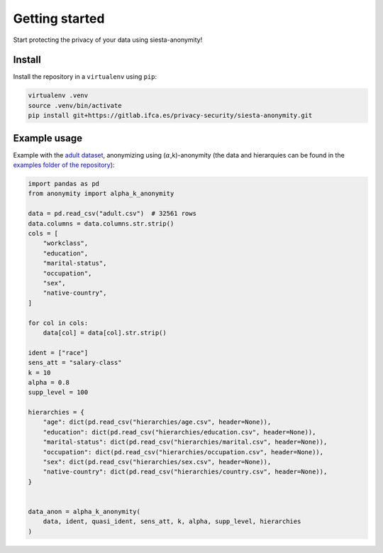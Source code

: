 Getting started
###############

Start protecting the privacy of your data using siesta-anonymity!

Install
***********************

Install the repository in a ``virtualenv`` using ``pip``:

.. code-block:: console

    virtualenv .venv
    source .venv/bin/activate
    pip install git+https://gitlab.ifca.es/privacy-security/siesta-anonymity.git


Example usage
*************

Example with the `adult dataset`_, anonymizing using (:math:`\alpha`,k)-anonymity (the data and hierarquies can be found in the `examples folder of the repository`_):

.. code-block:: python

    import pandas as pd
    from anonymity import alpha_k_anonymity

    data = pd.read_csv("adult.csv")  # 32561 rows
    data.columns = data.columns.str.strip()
    cols = [
        "workclass",
        "education",
        "marital-status",
        "occupation",
        "sex",
        "native-country",
    ]
    
    for col in cols:
        data[col] = data[col].str.strip()
    
    ident = ["race"]
    sens_att = "salary-class"
    k = 10
    alpha = 0.8
    supp_level = 100

    hierarchies = {
        "age": dict(pd.read_csv("hierarchies/age.csv", header=None)),
        "education": dict(pd.read_csv("hierarchies/education.csv", header=None)),
        "marital-status": dict(pd.read_csv("hierarchies/marital.csv", header=None)),
        "occupation": dict(pd.read_csv("hierarchies/occupation.csv", header=None)),
        "sex": dict(pd.read_csv("hierarchies/sex.csv", header=None)),
        "native-country": dict(pd.read_csv("hierarchies/country.csv", header=None)),
    }


    data_anon = alpha_k_anonymity(
        data, ident, quasi_ident, sens_att, k, alpha, supp_level, hierarchies
    )


.. _adult dataset: https://archive.ics.uci.edu/ml/datasets/adult
.. _examples folder of the repository: https://gitlab.ifca.es/privacy-security/siesta-anonymity/-/tree/main/examples
